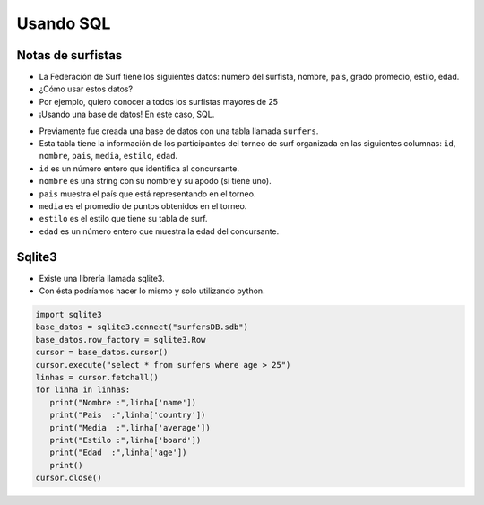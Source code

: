 Usando SQL
==========

Notas de surfistas
------------------

+ La Federación de Surf tiene los siguientes datos: número del surfista,
  nombre, país, grado promedio, estilo, edad.
+ ¿Cómo usar estos datos?
+ Por ejemplo, quiero conocer a todos los surfistas mayores de 25
+ ¡Usando una base de datos! En este caso, SQL.

.. raw:: html

   <script src='https://cdnjs.cloudflare.com/ajax/libs/sql.js/1.5.0/sql-wasm.js'></script>
   <script id="create-db-script">
      config = {
         locateFile: filename => `https://cdnjs.cloudflare.com/ajax/libs/sql.js/1.5.0/sql-wasm.wasm`
      }
      initSqlJs(config).then(function(SQL){
         //Create the database
         window.db = new SQL.Database();

         //Create table surfers
         db.run("CREATE TABLE surfers (id, nombre, pais, media, estilo, edad)");

         //Insert records
         db.run("INSERT INTO surfers (id, nombre, pais, media, estilo, edad) VALUES (101, \"Johnny 'wave-boy' Jones\",\"USA\",8.32,\"Fish\",21)");
         db.run("INSERT INTO surfers (id, nombre, pais, media, estilo, edad) VALUES (102, \"Juan Martino\",\"Spain\",9.01,\"Gun\",36)");
         db.run("INSERT INTO surfers (id, nombre, pais, media, estilo, edad) VALUES (103, \"Joseph 'smitty' Smyth\",\"USA\",8.85,\"Cruizer\",18)");
         db.run("INSERT INTO surfers (id, nombre, pais, media, estilo, edad) VALUES (104, \"Stacey O'Neill\",\"Ireland\",8.91,\"Malibu\",22)");
         db.run("INSERT INTO surfers (id, nombre, pais, media, estilo, edad) VALUES (105, \"Aideen 'board babe' Wu\",\"Japan\",8.65,\"Fish\",24)");
         db.run("INSERT INTO surfers (id, nombre, pais, media, estilo, edad) VALUES (106, \"Zack 'bonnie-lad' MacFadden\",\"Scotland\",7.82,\"Thruster\",26)");
         db.run("INSERT INTO surfers (id, nombre, pais, media, estilo, edad) VALUES (107, \"Aaron Valentino\",\"Italy\",8.98,\"Gun\",19)");

         // writing table in browser console as test
         const res = db.exec("SELECT * FROM surfers");
         console.log(JSON.stringify(res));
         
      });
   </script>


+ Previamente fue creada una base de datos con una tabla llamada ``surfers``.
+ Esta tabla tiene la información de los participantes del torneo de surf organizada en las siguientes columnas: ``id``, ``nombre``, ``pais``, ``media``, ``estilo``, ``edad``.
+ ``id`` es un número entero que identifica al concursante.
+ ``nombre`` es una string con su nombre y su apodo (si tiene uno).
+ ``pais`` muestra el país que está representando en el torneo.
+ ``media`` es el promedio de puntos obtenidos en el torneo.
+ ``estilo`` es el estilo que tiene su tabla de surf.
+ ``edad`` es un número entero que muestra la edad del concursante.


.. activecode:: ac_l42_1
    :language: python3
    :python3_interpreter: brython

    En este ejercicio leeremos los datos de la tabla ``surfers`` y mostraremos
    solo los mayores a 25 con una instrucción SQL (conocidas como query).

    ~~~~
    from browser import document, html

    #esto no está funcionando aún pero esta es la idea:
   
    query = html.SCRIPT("const res = window.db.exec('SELECT * FROM surfers WHERE edad >25');console.log(JSON.stringify(res));")
    document <= query

    # y en vez de hacer un console.log() mostrarlo en el output de brython



.. image:: ../img/TWP42_002.png
   :height: 10.741cm
   :width: 16.879cm
   :align: center
   :alt: 

Sqlite3
-------

+ Existe una librería llamada sqlite3.
+ Con ésta podríamos hacer lo mismo y solo utilizando python.

.. code-block :: python

   import sqlite3
   base_datos = sqlite3.connect("surfersDB.sdb")
   base_datos.row_factory = sqlite3.Row
   cursor = base_datos.cursor()
   cursor.execute("select * from surfers where age > 25")
   linhas = cursor.fetchall()
   for linha in linhas:
      print("Nombre :",linha['name'])
      print("Pais  :",linha['country'])
      print("Media  :",linha['average'])
      print("Estilo :",linha['board'])
      print("Edad  :",linha['age'])
      print()
   cursor.close()
